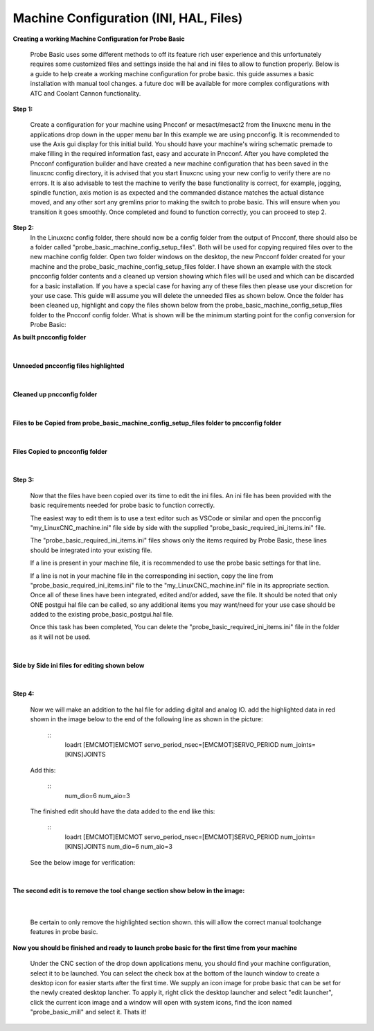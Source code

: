 =======================================
Machine Configuration (INI, HAL, Files)
=======================================


**Creating a working Machine Configuration for Probe Basic**

   Probe Basic uses some different methods to off its feature rich user experience and this unfortunately requires some customized files and settings inside the hal and ini files to allow to function properly.  Below is a guide to help create a working machine configuration for probe basic.  this guide assumes a basic installation with manual tool changes.  a future doc will be available for more complex configurations with ATC and Coolant Cannon functionality.

**Step 1:**

   Create a configuration for your machine using Pncconf or mesact/mesact2 from the linuxcnc menu in the applications drop down in the upper menu bar In this example we are using pncconfig.  It is recommended to use the Axis gui display for this initial build.  You should have your machine's wiring schematic premade to make filling in the required information fast, easy and accurate in Pncconf.
   After you have completed the Pncconf configuration builder and have created a new machine configuration that has been saved in the linuxcnc config directory, it is advised that you start linuxcnc using your new config to verify there are no errors.  It is also advisable to test the machine to verify the base functionality is correct, for example, jogging, spindle function, axis motion is as expected and the commanded distance matches the actual distance moved, and any other sort any gremlins prior to making the switch to probe basic.  This will ensure when you transition it goes smoothly.  Once completed and found to function correctly, you can proceed to step 2.


**Step 2:**
   In the Linuxcnc config folder, there should now be a config folder from the output of Pncconf, there should also be a folder called "probe_basic_machine_config_setup_files".  Both will be used for copying required files over to the new machine config folder.  Open two folder windows on the desktop, the new Pncconf folder created for your machine and the probe_basic_machine_config_setup_files folder. I have shown an example with the stock pncconfig folder contents and a cleaned up version showing which files will be used and which can be discarded for a basic installation.  If you have a special case for having any of these files then please use your discretion for your use case. This guide will assume you will delete the unneeded files as shown below.  Once the folder has been cleaned up, highlight and copy the files shown below from the probe_basic_machine_config_setup_files folder to the Pncconf config folder. What is shown will be the minimum starting point for the config conversion for Probe Basic:


**As built pncconfig folder**

   .. image:: images/pb_instruction_1.png
      :align: center


|



**Unneeded pncconfig files highlighted**

   .. image:: images/pb_instruction_2.png
      :align: center


|



**Cleaned up pncconfig folder**

   .. image:: images/pb_instruction_3.png
      :align: center


|



**Files to be Copied from probe_basic_machine_config_setup_files folder to pncconfig folder**

   .. image:: images/pb_instruction_4.png
      :align: center


|



**Files Copied to pncconfig folder**


   .. image:: images/pb_instruction_5.png
      :align: center


|




**Step 3:**


   Now that the files have been copied over its time to edit the ini files.  An ini file has been provided with the basic requirements needed for probe basic to function correctly.

   The easiest way to edit them is to use a text editor such as VSCode or similar and open the pncconfig "my_LinuxCNC_machine.ini" file side by side with the supplied "probe_basic_required_ini_items.ini" file.

   The "probe_basic_required_ini_items.ini" files shows only the items required by Probe Basic, these lines should be integrated into your existing file.

   If a line is present in your machine file, it is recommended to use the probe basic settings for that line.

   If a line is not in your machine file in the corresponding ini section, copy the line from "probe_basic_required_ini_items.ini" file to the "my_LinuxCNC_machine.ini" file in its appropriate section.  Once all of these lines have been integrated, edited and/or added, save the file.  It should be noted that only ONE postgui hal file can be called, so any additional items you may want/need for your use case should be added to the existing probe_basic_postgui.hal file. 

   Once this task has been completed, You can delete the "probe_basic_required_ini_items.ini" file in the folder as it will not be used.
|



**Side by Side ini files for editing shown below**


   .. image:: images/pb_instruction_7.png
      :align: center


|




**Step 4:**


   Now we will make an addition to the hal file for adding digital and analog IO.  add the highlighted data in red shown in the image below to the end of the following line as shown in the picture:

      ::
         loadrt [EMCMOT]EMCMOT servo_period_nsec=[EMCMOT]SERVO_PERIOD num_joints=[KINS]JOINTS
   

   Add this: 

      ::
         num_dio=6 num_aio=3
   

   The finished edit should have the data added to the end like this:

      ::
         loadrt [EMCMOT]EMCMOT servo_period_nsec=[EMCMOT]SERVO_PERIOD num_joints=[KINS]JOINTS num_dio=6 num_aio=3
   

   See the below image for verification:


   .. image:: images/pb_instruction_8.png
      :align: center

|


**The second edit is to remove the tool change section show below in the image:**


   .. image:: images/pb_instruction_9.png
      :align: center


|

   Be certain to only remove the highlighted section shown. this will allow the correct manual toolchange features in probe basic.


**Now you should be finished and ready to launch probe basic for the first time from your machine**


   Under the CNC section of the drop down applications menu, you should find your machine configuration, select it to be launched.  You can select the check box at the bottom of the launch window to create a desktop icon for easier starts after the first time.  We supply an icon image for probe basic that can be set for the newly created desktop lancher. To apply it, right click the desktop launcher and select "edit launcher", click the current icon image and a window will open with system icons, find the icon named "probe_basic_mill" and select it.  Thats it!